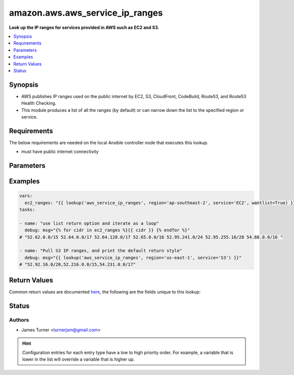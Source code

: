 .. _amazon.aws.aws_service_ip_ranges_lookup:


********************************
amazon.aws.aws_service_ip_ranges
********************************

**Look up the IP ranges for services provided in AWS such as EC2 and S3.**



.. contents::
   :local:
   :depth: 1


Synopsis
--------
- AWS publishes IP ranges used on the public internet by EC2, S3, CloudFront, CodeBuild, Route53, and Route53 Health Checking.
- This module produces a list of all the ranges (by default) or can narrow down the list to the specified region or service.



Requirements
------------
The below requirements are needed on the local Ansible controller node that executes this lookup.

- must have public internet connectivity


Parameters
----------

.. raw:: html

    <table  border=0 cellpadding=0 class="documentation-table">
        <tr>
            <th colspan="1">Parameter</th>
            <th>Choices/<font color="blue">Defaults</font></th>
                <th>Configuration</th>
            <th width="100%">Comments</th>
        </tr>
            <tr>
                <td colspan="1">
                    <div class="ansibleOptionAnchor" id="parameter-"></div>
                    <b>region</b>
                    <a class="ansibleOptionLink" href="#parameter-" title="Permalink to this option"></a>
                    <div style="font-size: small">
                        <span style="color: purple">-</span>
                    </div>
                </td>
                <td>
                </td>
                    <td>
                    </td>
                <td>
                        <div>The AWS region to narrow the ranges to. Examples: us-east-1, eu-west-2, ap-southeast-1</div>
                </td>
            </tr>
            <tr>
                <td colspan="1">
                    <div class="ansibleOptionAnchor" id="parameter-"></div>
                    <b>service</b>
                    <a class="ansibleOptionLink" href="#parameter-" title="Permalink to this option"></a>
                    <div style="font-size: small">
                        <span style="color: purple">-</span>
                    </div>
                </td>
                <td>
                </td>
                    <td>
                    </td>
                <td>
                        <div>The service to filter ranges by. Options: EC2, S3, CLOUDFRONT, CODEbUILD, ROUTE53, ROUTE53_HEALTHCHECKS</div>
                </td>
            </tr>
    </table>
    <br/>




Examples
--------

.. code-block:: yaml

    vars:
      ec2_ranges: "{{ lookup('aws_service_ip_ranges', region='ap-southeast-2', service='EC2', wantlist=True) }}"
    tasks:

    - name: "use list return option and iterate as a loop"
      debug: msg="{% for cidr in ec2_ranges %}{{ cidr }} {% endfor %}"
    # "52.62.0.0/15 52.64.0.0/17 52.64.128.0/17 52.65.0.0/16 52.95.241.0/24 52.95.255.16/28 54.66.0.0/16 "

    - name: "Pull S3 IP ranges, and print the default return style"
      debug: msg="{{ lookup('aws_service_ip_ranges', region='us-east-1', service='S3') }}"
    # "52.92.16.0/20,52.216.0.0/15,54.231.0.0/17"



Return Values
-------------
Common return values are documented `here <https://docs.ansible.com/ansible/latest/reference_appendices/common_return_values.html#common-return-values>`_, the following are the fields unique to this lookup:

.. raw:: html

    <table border=0 cellpadding=0 class="documentation-table">
        <tr>
            <th colspan="1">Key</th>
            <th>Returned</th>
            <th width="100%">Description</th>
        </tr>
            <tr>
                <td colspan="1">
                    <div class="ansibleOptionAnchor" id="return-"></div>
                    <b>_raw</b>
                    <a class="ansibleOptionLink" href="#return-" title="Permalink to this return value"></a>
                    <div style="font-size: small">
                      <span style="color: purple">-</span>
                    </div>
                </td>
                <td></td>
                <td>
                            <div>comma-separated list of CIDR ranges</div>
                    <br/>
                </td>
            </tr>
    </table>
    <br/><br/>


Status
------


Authors
~~~~~~~

- James Turner <turnerjsm@gmail.com>


.. hint::
    Configuration entries for each entry type have a low to high priority order. For example, a variable that is lower in the list will override a variable that is higher up.
